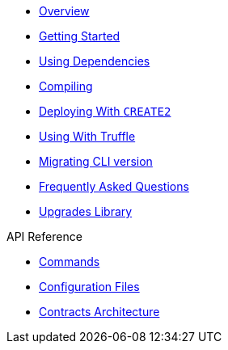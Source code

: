 * xref:index.adoc[Overview]
* xref:getting-started.adoc[Getting Started]
* xref:dependencies.adoc[Using Dependencies]
* xref:compiling.adoc[Compiling]
* xref:deploying-with-create2.adoc[Deploying With `CREATE2`]
* xref:truffle.adoc[Using With Truffle]
* xref:migrate-cli-versions.adoc[Migrating CLI version]
* xref:faq.adoc[Frequently Asked Questions]
* xref:upgrades::index.adoc[Upgrades Library]

.API Reference
* xref:commands.adoc[Commands]
* xref:configuration.adoc[Configuration Files]
* xref:contracts-architecture.adoc[Contracts Architecture]

